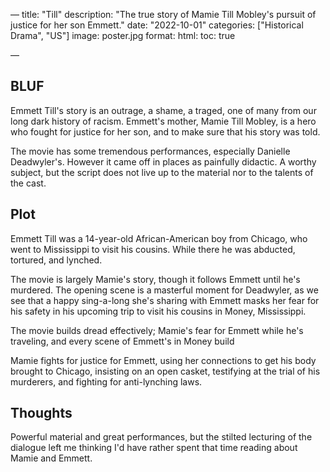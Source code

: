 ---
title: "Till"
description: "The true story of Mamie Till
Mobley's pursuit of justice for her son Emmett."
date: "2022-10-01"
categories: ["Historical Drama", "US"]
image: poster.jpg
format:
  html:
    toc: true
#    contents: false
---

** BLUF

Emmett Till's story is an outrage, a shame, a traged, one of many from
our long dark history of racism. Emmett's mother, Mamie Till Mobley, is a
hero who fought for justice for her son, and to make sure that his story
was told.

The movie has some tremendous performances, especially Danielle
Deadwyler's. However it came off in places as painfully didactic. A
worthy subject, but the script does not live up to the material nor to
the talents of the cast.

** Plot

Emmett Till was a 14-year-old African-American boy from Chicago, who
went to Mississippi to visit his cousins. While there he was abducted,
tortured, and lynched. 

The movie is largely Mamie's story, though it follows Emmett until he's
murdered. The opening scene is a masterful moment for Deadwyler, as we
see that a happy sing-a-long she's sharing with Emmett masks her fear
for his safety in his upcoming trip to visit his cousins in Money,
Mississippi.

The movie builds dread effectively; Mamie's fear for Emmett while he's
traveling, and every scene of Emmett's in Money build 

Mamie fights for justice for Emmett, using her connections to get his
body brought to Chicago, insisting on an open casket, testifying at the
trial of his murderers, and fighting for anti-lynching laws.

** Thoughts

Powerful material and great performances, but the stilted lecturing of
the dialogue left me thinking I'd have rather spent that time reading
about Mamie and Emmett.

